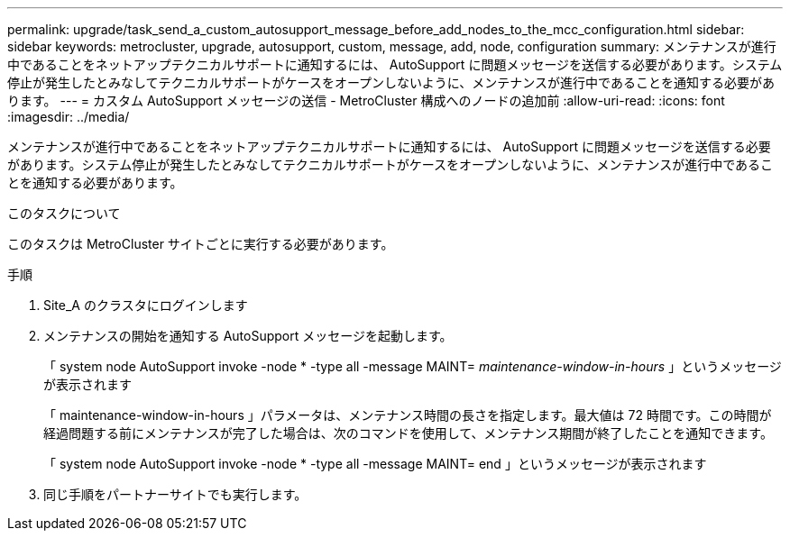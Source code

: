 ---
permalink: upgrade/task_send_a_custom_autosupport_message_before_add_nodes_to_the_mcc_configuration.html 
sidebar: sidebar 
keywords: metrocluster, upgrade, autosupport, custom, message, add, node, configuration 
summary: メンテナンスが進行中であることをネットアップテクニカルサポートに通知するには、 AutoSupport に問題メッセージを送信する必要があります。システム停止が発生したとみなしてテクニカルサポートがケースをオープンしないように、メンテナンスが進行中であることを通知する必要があります。 
---
= カスタム AutoSupport メッセージの送信 - MetroCluster 構成へのノードの追加前
:allow-uri-read: 
:icons: font
:imagesdir: ../media/


[role="lead"]
メンテナンスが進行中であることをネットアップテクニカルサポートに通知するには、 AutoSupport に問題メッセージを送信する必要があります。システム停止が発生したとみなしてテクニカルサポートがケースをオープンしないように、メンテナンスが進行中であることを通知する必要があります。

.このタスクについて
このタスクは MetroCluster サイトごとに実行する必要があります。

.手順
. Site_A のクラスタにログインします
. メンテナンスの開始を通知する AutoSupport メッセージを起動します。
+
「 system node AutoSupport invoke -node * -type all -message MAINT=__ maintenance-window-in-hours __ 」というメッセージが表示されます

+
「 maintenance-window-in-hours 」パラメータは、メンテナンス時間の長さを指定します。最大値は 72 時間です。この時間が経過問題する前にメンテナンスが完了した場合は、次のコマンドを使用して、メンテナンス期間が終了したことを通知できます。

+
「 system node AutoSupport invoke -node * -type all -message MAINT= end 」というメッセージが表示されます

. 同じ手順をパートナーサイトでも実行します。

